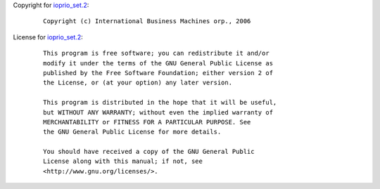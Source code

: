 Copyright for `ioprio_set.2 <ioprio_set.2.html>`__:

   ::

      Copyright (c) International Business Machines orp., 2006

License for `ioprio_set.2 <ioprio_set.2.html>`__:

   ::

      This program is free software; you can redistribute it and/or
      modify it under the terms of the GNU General Public License as
      published by the Free Software Foundation; either version 2 of
      the License, or (at your option) any later version.

      This program is distributed in the hope that it will be useful,
      but WITHOUT ANY WARRANTY; without even the implied warranty of
      MERCHANTABILITY or FITNESS FOR A PARTICULAR PURPOSE. See
      the GNU General Public License for more details.

      You should have received a copy of the GNU General Public
      License along with this manual; if not, see
      <http://www.gnu.org/licenses/>.
